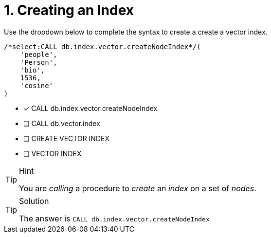 [.question.select-in-source]
= 1. Creating an Index

Use the dropdown below to complete the syntax to create a create a vector index.

[source,cypher,role="norun nocopy"]
----
/*select:CALL db.index.vector.createNodeIndex*/(
    'people',
    'Person',
    'bio',
    1536,
    'cosine'
)
----

* [*] CALL db.index.vector.createNodeIndex
* [ ] CALL db.vector.index
* [ ] CREATE VECTOR INDEX
* [ ] VECTOR INDEX

[TIP,role=hint]
.Hint
====
You are _calling_ a procedure to _create_ an _index_ on a set of _nodes_.
====

[TIP,role=solution]
.Solution
====
The answer is `CALL db.index.vector.createNodeIndex`
====
